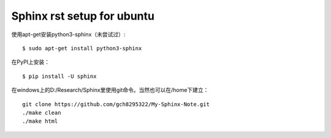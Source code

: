 .. index::
   single: Sphinx rst setup for ubuntu

==========
Sphinx rst setup for ubuntu
==========

使用apt-get安装python3-sphinx（未尝试过）:
::
   $ sudo apt-get install python3-sphinx

在PyPI上安装：
:: 
   $ pip install -U sphinx
在windows上的D:/Research/Sphinx里使用git命令。当然也可以在/home下建立：
:: 
   git clone https://github.com/gch8295322/My-Sphinx-Note.git
   ./make clean
   ./make html
